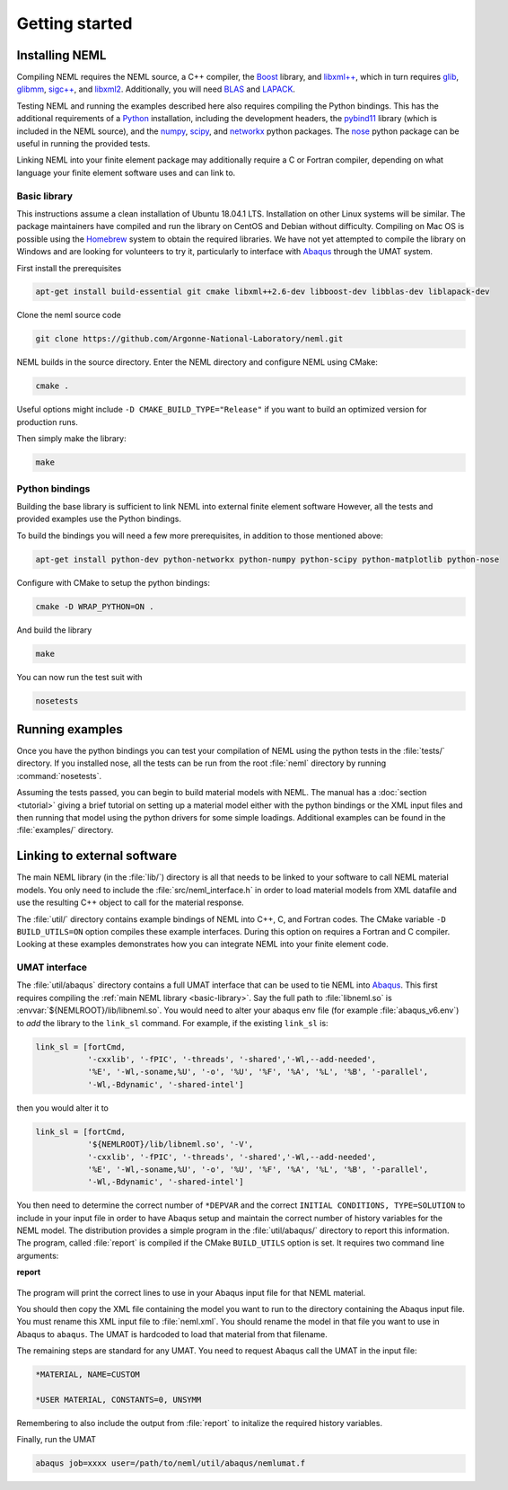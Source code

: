 Getting started
===============

Installing NEML
---------------

Compiling NEML requires the NEML source, a C++ compiler, 
the `Boost <https://www.boost.org/>`_ library,
and `libxml++ <http://libxmlplusplus.sourceforge.net/>`_,
which in turn requires 
`glib <https://developer.gnome.org/glib/>`_, 
`glibmm <https://github.com/GNOME/glibmm>`_, 
`sigc++ <https://developer.gnome.org/libsigc++/stable/>`_,
and `libxml2 <http://xmlsoft.org/>`_.
Additionally, you will need `BLAS <http://www.netlib.org/blas/>`_ and 
`LAPACK <http://www.netlib.org/lapack/>`_.

Testing NEML and running the examples described here also requires
compiling the Python bindings.
This has the additional requirements of a 
`Python <https://www.python.org/>`_ installation, including the
development headers, 
the `pybind11 <https://github.com/pybind/pybind11>`_ library (which is included in the NEML
source), and the 
`numpy <http://www.numpy.org/>`_, 
`scipy <https://www.scipy.org/>`_,
and 
`networkx <https://networkx.github.io/>`_ python packages.
The `nose <https://nose.readthedocs.io/en/latest/>`_ python package
can be useful in running the provided tests.

Linking NEML into your finite element package may additionally require a
C or Fortran compiler, depending on what language your finite element software
uses and can link to.

.. _basic-library:

Basic library
"""""""""""""

This instructions assume a clean installation of Ubuntu 18.04.1 LTS.
Installation on other Linux systems will be similar.
The package maintainers have compiled and run the library on CentOS and 
Debian without difficulty.
Compiling on Mac OS is possible using the `Homebrew <https://brew.sh/>`_
system to obtain the required libraries.
We have not yet attempted to compile the library on Windows and are
looking for volunteers to try it, particularly to interface with 
`Abaqus <https://www.3ds.com/products-services/simulia/products/abaqus/>`_
through the UMAT system.

First install the prerequisites

.. code-block:: console

   apt-get install build-essential git cmake libxml++2.6-dev libboost-dev libblas-dev liblapack-dev 

Clone the neml source code

.. code-block:: console

   git clone https://github.com/Argonne-National-Laboratory/neml.git

NEML builds in the source directory.  
Enter the NEML directory and configure NEML using CMake:

.. code-block:: console

   cmake .

Useful options might include ``-D CMAKE_BUILD_TYPE="Release"`` if you want
to build an optimized version for production runs.

Then simply make the library:

.. code-block:: console

   make

Python bindings
"""""""""""""""

Building the base library is sufficient to link NEML into external finite 
element software
However, all the tests and provided examples use the Python bindings.

To build the bindings you will need a few more prerequisites, in addition
to those mentioned above:

.. code-block:: console

   apt-get install python-dev python-networkx python-numpy python-scipy python-matplotlib python-nose

Configure with CMake to setup the python bindings:

.. code-block:: console
   
   cmake -D WRAP_PYTHON=ON .

And build the library

.. code-block:: console

   make

You can now run the test suit with

.. code-block:: console

   nosetests

Running examples
----------------

Once you have the python bindings you can test your compilation of NEML
using the python tests in the :file:`tests/` directory.
If you installed nose, all the tests can be run from the root :file:`neml` 
directory by running :command:`nosetests`.

Assuming the tests passed, you can begin to build material models with NEML.
The manual has a :doc:`section <tutorial>` giving a brief tutorial on setting up a 
material model either with the python bindings or the XML input files
and then running that model using the python drivers for some simple
loadings.
Additional examples can be found in the :file:`examples/` directory.


Linking to external software
----------------------------

The main NEML library (in the :file:`lib/`) directory is all that needs to
be linked to your software to call NEML material models.
You only need to include the :file:`src/neml_interface.h` in order to
load material models from XML datafile and use the resulting C++ object
to call for the material response.

The :file:`util/` directory contains example bindings of NEML into 
C++, C, and Fortran codes.  The CMake variable ``-D BUILD_UTILS=ON`` option
compiles these example interfaces.
During this option on requires a Fortran and C compiler.
Looking at these examples demonstrates how you can integrate NEML into your
finite element code.

UMAT interface
""""""""""""""

The :file:`util/abaqus` directory contains a full UMAT interface
that can be used to tie NEML into `Abaqus <https://www.3ds.com/products-services/simulia/products/abaqus/>`_.
This first requires compiling the :ref:`main NEML library <basic-library>`.
Say the full path to :file:`libneml.so` is :envvar:`${NEMLROOT}/lib/libneml.so`.
You would need to alter your abaqus env file (for example :file:`abaqus_v6.env`) to 
*add* the library to the ``link_sl`` command.
For example, if the existing ``link_sl`` is:

.. code-block:: bash

   link_sl = [fortCmd,
              '-cxxlib', '-fPIC', '-threads', '-shared','-Wl,--add-needed', 
              '%E', '-Wl,-soname,%U', '-o', '%U', '%F', '%A', '%L', '%B', '-parallel',           
              '-Wl,-Bdynamic', '-shared-intel']

then you would alter it to

.. code-block:: bash

   link_sl = [fortCmd,
              '${NEMLROOT}/lib/libneml.so', '-V',
              '-cxxlib', '-fPIC', '-threads', '-shared','-Wl,--add-needed', 
              '%E', '-Wl,-soname,%U', '-o', '%U', '%F', '%A', '%L', '%B', '-parallel',           
              '-Wl,-Bdynamic', '-shared-intel']

You then need to determine the correct number of ``*DEPVAR`` and the correct 
``INITIAL CONDITIONS, TYPE=SOLUTION`` to include in your input file in order to 
have Abaqus setup and maintain the correct number of history variables for the
NEML model.
The distribution provides a simple program in the :file:`util/abaqus/` directory to 
report this information.
The program, called :file:`report` is compiled if the CMake ``BUILD_UTILS`` option is set.
It requires two command line arguments:

**report**

   .. program:: report

   .. option:: file
      
      Name of the XML input file

   .. option:: model

      Material model to report on in the XML file

The program will print the correct lines to use in your Abaqus input file for that
NEML material.

You should then copy the XML file containing the model you want to run to the 
directory containing the Abaqus input file.
You must rename this XML input file to :file:`neml.xml`. 
You should rename the model in that file you want to use in Abaqus to ``abaqus``.
The UMAT is hardcoded to load that material from that filename.

The remaining steps are standard for any UMAT.  You need to request Abaqus call the
UMAT in the input file:

.. code-block:: bash
   
   *MATERIAL, NAME=CUSTOM

   *USER MATERIAL, CONSTANTS=0, UNSYMM

Remembering to also include the output from :file:`report` to initalize the required
history variables.

Finally, run the UMAT

.. code-block:: bash

   abaqus job=xxxx user=/path/to/neml/util/abaqus/nemlumat.f


